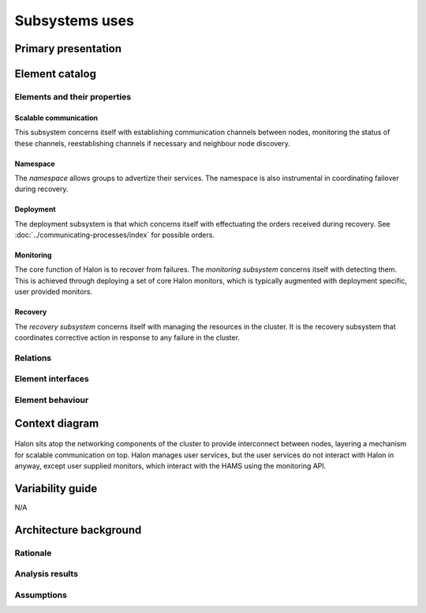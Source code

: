 Subsystems uses
===============

Primary presentation
--------------------

.. figure:: fig1.png
   :width: 75%
   :align: center

Element catalog
---------------

Elements and their properties
~~~~~~~~~~~~~~~~~~~~~~~~~~~~~

Scalable communication
++++++++++++++++++++++

This subsystem concerns itself with establishing communication
channels between nodes, monitoring the status of these channels,
reestablishing channels if necessary and neighbour node discovery.

Namespace
+++++++++

The *namespace* allows groups to advertize their services. The
namespace is also instrumental in coordinating failover during
recovery.

Deployment
++++++++++

The deployment subsystem is that which concerns itself with
effectuating the orders received during recovery.
See :doc:`../communicating-processes/index` for possible orders.

Monitoring
++++++++++

The core function of Halon is to recover from failures.
The *monitoring subsystem* concerns itself with detecting them.
This is achieved through deploying a set of core Halon monitors,
which is typically augmented with deployment specific, user provided
monitors.

Recovery
++++++++

The *recovery subsystem* concerns itself with managing the resources
in the cluster. It is the recovery subsystem that coordinates corrective
action in response to any failure in the cluster.

Relations
~~~~~~~~~

Element interfaces
~~~~~~~~~~~~~~~~~~

Element behaviour
~~~~~~~~~~~~~~~~~

Context diagram
---------------

.. figure:: fig2.png
   :width: 60%
   :align: center

Halon sits atop the networking components of the cluster to
provide interconnect between nodes, layering a mechanism for scalable
communication on top. Halon manages user services, but the user
services do not interact with Halon in anyway, except user supplied
monitors, which interact with the HAMS using the monitoring API.

Variability guide
-----------------

N/A

Architecture background
-----------------------

Rationale
~~~~~~~~~

Analysis results
~~~~~~~~~~~~~~~~

Assumptions
~~~~~~~~~~~

